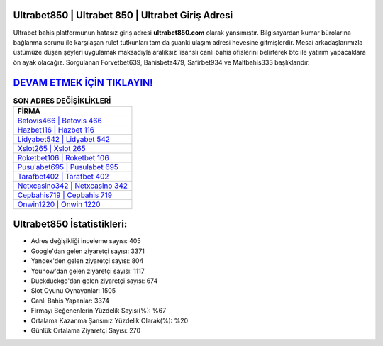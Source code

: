 ﻿Ultrabet850 | Ultrabet 850 | Ultrabet Giriş Adresi
===================================

.. image:: images/ultrabet-giris.jpg
   :width: 600
   
Ultrabet bahis platformunun hatasız giriş adresi **ultrabet850.com** olarak yansımıştır. Bilgisayardan kumar bürolarına bağlanma sorunu ile karşılaşan rulet tutkunları tam da şuanki ulaşım adresi hevesine gitmişlerdir. Mesai arkadaşlarımızla üstümüze düşen şeyleri uygulamak maksadıyla aralıksız lisanslı canlı bahis ofislerini belirterek btc ile yatırım yapacaklara ön ayak olacağız. Sorgulanan Forvetbet639, Bahisbeta479, Safirbet934 ve Maltbahis333 başlıklarıdır.

`DEVAM ETMEK İÇİN TIKLAYIN! <https://urlday.cc/git>`_
==============

.. list-table:: **SON ADRES DEĞİŞİKLİKLERİ**
   :widths: 100
   :header-rows: 1

   * - FİRMA
   * - `Betovis466 | Betovis 466 <betovis466-betovis-466-betovis-giris-adresi.html>`_
   * - `Hazbet116 | Hazbet 116 <hazbet116-hazbet-116-hazbet-giris-adresi.html>`_
   * - `Lidyabet542 | Lidyabet 542 <lidyabet542-lidyabet-542-lidyabet-giris-adresi.html>`_	 
   * - `Xslot265 | Xslot 265 <xslot265-xslot-265-xslot-giris-adresi.html>`_	 
   * - `Roketbet106 | Roketbet 106 <roketbet106-roketbet-106-roketbet-giris-adresi.html>`_ 
   * - `Pusulabet695 | Pusulabet 695 <pusulabet695-pusulabet-695-pusulabet-giris-adresi.html>`_
   * - `Tarafbet402 | Tarafbet 402 <tarafbet402-tarafbet-402-tarafbet-giris-adresi.html>`_	 
   * - `Netxcasino342 | Netxcasino 342 <netxcasino342-netxcasino-342-netxcasino-giris-adresi.html>`_
   * - `Cepbahis719 | Cepbahis 719 <cepbahis719-cepbahis-719-cepbahis-giris-adresi.html>`_
   * - `Onwin1220 | Onwin 1220 <onwin1220-onwin-1220-onwin-giris-adresi.html>`_
	 
Ultrabet850 İstatistikleri:
===================================	 
* Adres değişikliği inceleme sayısı: 405
* Google'dan gelen ziyaretçi sayısı: 3371
* Yandex'den gelen ziyaretçi sayısı: 804
* Younow'dan gelen ziyaretçi sayısı: 1117
* Duckduckgo'dan gelen ziyaretçi sayısı: 674
* Slot Oyunu Oynayanlar: 1505
* Canlı Bahis Yapanlar: 3374
* Firmayı Beğenenlerin Yüzdelik Sayısı(%): %67
* Ortalama Kazanma Şansınız Yüzdelik Olarak(%): %20
* Günlük Ortalama Ziyaretçi Sayısı: 270
